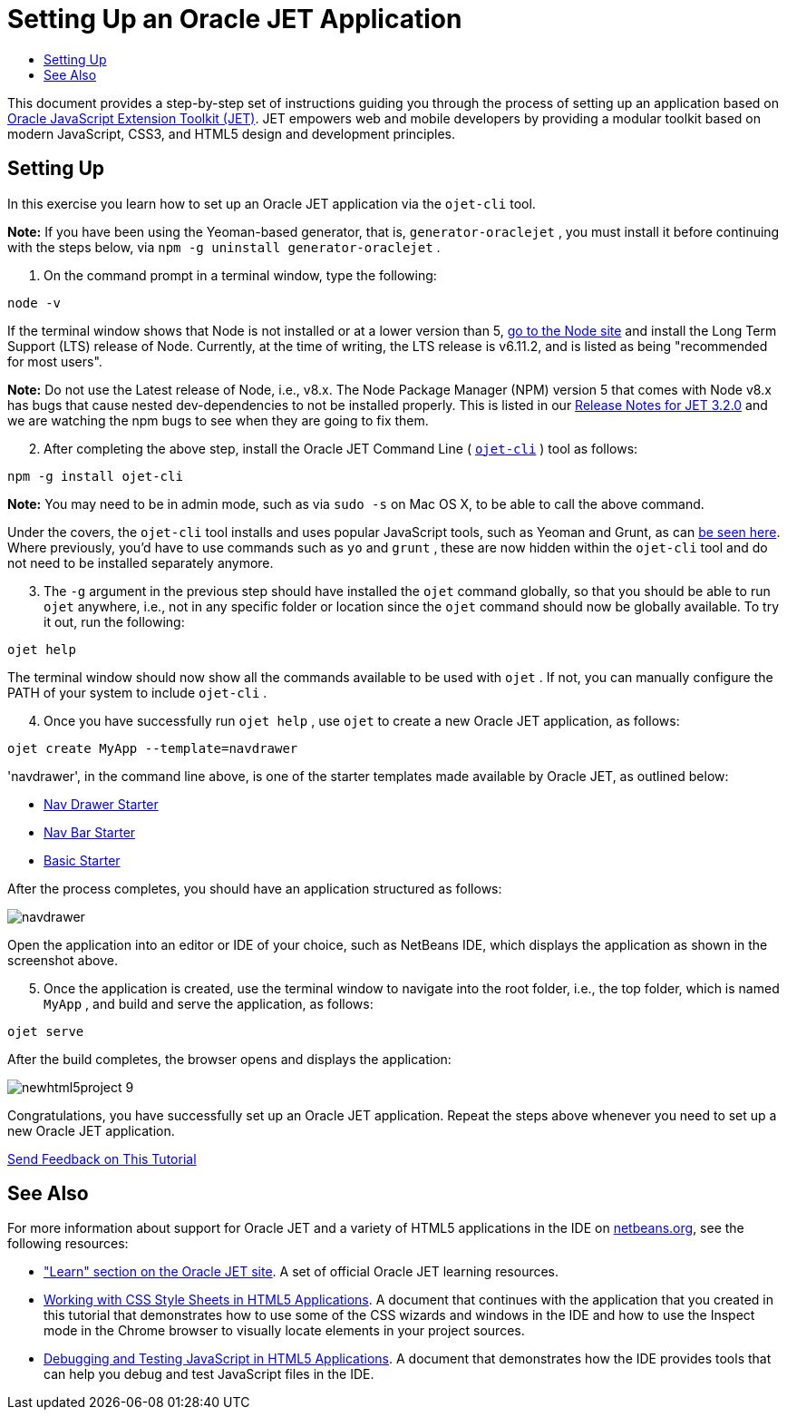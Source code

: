 // 
//     Licensed to the Apache Software Foundation (ASF) under one
//     or more contributor license agreements.  See the NOTICE file
//     distributed with this work for additional information
//     regarding copyright ownership.  The ASF licenses this file
//     to you under the Apache License, Version 2.0 (the
//     "License"); you may not use this file except in compliance
//     with the License.  You may obtain a copy of the License at
// 
//       http://www.apache.org/licenses/LICENSE-2.0
// 
//     Unless required by applicable law or agreed to in writing,
//     software distributed under the License is distributed on an
//     "AS IS" BASIS, WITHOUT WARRANTIES OR CONDITIONS OF ANY
//     KIND, either express or implied.  See the License for the
//     specific language governing permissions and limitations
//     under the License.
//

= Setting Up an Oracle JET Application
:jbake-type: tutorial
:jbake-tags: tutorials 
:markup-in-source: verbatim,quotes,macros
:jbake-status: published
:icons: font
:syntax: true
:source-highlighter: pygments
:toc: left
:toc-title:
:description: Setting Up an Oracle JET Application - Apache NetBeans
:keywords: Apache NetBeans, Tutorials, Setting Up an Oracle JET Application

This document provides a step-by-step set of instructions guiding you through the process of setting up an application based on link:http://oraclejet.org[+Oracle JavaScript Extension Toolkit (JET)+]. JET empowers web and mobile developers by providing a modular toolkit based on modern JavaScript, CSS3, and HTML5 design and development principles.


== Setting Up

In this exercise you learn how to set up an Oracle JET application via the  ``ojet-cli``  tool.

*Note:* If you have been using the Yeoman-based generator, that is,  ``generator-oraclejet`` , you must install it before continuing with the steps below, via  ``npm -g uninstall generator-oraclejet`` .

1. On the command prompt in a terminal window, type the following:


[source,java,subs="{markup-in-source}"]
----

node -v
----

If the terminal window shows that Node is not installed or at a lower version than 5, link:https://nodejs.org/en/[+go to the Node site+] and install the Long Term Support (LTS) release of Node. Currently, at the time of writing, the LTS release is v6.11.2, and is listed as being "recommended for most users".

*Note:* Do not use the Latest release of Node, i.e., v8.x. The Node Package Manager (NPM) version 5 that comes with Node v8.x has bugs that cause nested dev-dependencies to not be installed properly. This is listed in our link:http://www.oracle.com/webfolder/technetwork/jet/globalSupport-releaseNotes.html[+Release Notes for JET 3.2.0+] and we are watching the npm bugs to see when they are going to fix them.


[start=2]
. After completing the above step, install the Oracle JET Command Line ( ``link:https://github.com/oracle/ojet-cli[+ojet-cli+]`` ) tool as follows:


[source,java,subs="{markup-in-source}"]
----

npm -g install ojet-cli
----

*Note:* You may need to be in admin mode, such as via  ``sudo -s``  on Mac OS X, to be able to call the above command.

Under the covers, the  ``ojet-cli``  tool installs and uses popular JavaScript tools, such as Yeoman and Grunt, as can link:https://github.com/oracle/ojet-cli/blob/master/package.json[+be seen here+]. Where previously, you'd have to use commands such as  ``yo``  and  ``grunt`` , these are now hidden within the  ``ojet-cli``  tool and do not need to be installed separately anymore.


[start=3]
. The  ``-g``  argument in the previous step should have installed the  ``ojet``  command globally, so that you should be able to run  ``ojet``  anywhere, i.e., not in any specific folder or location since the  ``ojet``  command should now be globally available. To try it out, run the following:

[source,java,subs="{markup-in-source}"]
----

ojet help
----

The terminal window should now show all the commands available to be used with  ``ojet`` . If not, you can manually configure the PATH of your system to include  ``ojet-cli`` .


[start=4]
. Once you have successfully run  ``ojet help`` , use  ``ojet``  to create a new Oracle JET application, as follows:


[source,java,subs="{markup-in-source}"]
----

ojet create MyApp --template=navdrawer
----

'navdrawer', in the command line above, is one of the starter templates made available by Oracle JET, as outlined below:

* link:http://www.oracle.com/webfolder/technetwork/jet/globalExamples-Starter-Drawer.html[+Nav Drawer Starter+]
* link:http://www.oracle.com/webfolder/technetwork/jet/globalExamples-Starter-NavBar.html[+Nav Bar Starter+]
* link:http://www.oracle.com/webfolder/technetwork/jet/globalExamples-Starter-Basic.html[+Basic Starter+]

After the process completes, you should have an application structured as follows:

image::images/navdrawer.png[]

Open the application into an editor or IDE of your choice, such as NetBeans IDE, which displays the application as shown in the screenshot above.


[start=5]
. Once the application is created, use the terminal window to navigate into the root folder, i.e., the top folder, which is named  ``MyApp`` , and build and serve the application, as follows:


[source,java,subs="{markup-in-source}"]
----

ojet serve
----

After the build completes, the browser opens and displays the application:

image::images/newhtml5project-9.png[]

Congratulations, you have successfully set up an Oracle JET application. Repeat the steps above whenever you need to set up a new Oracle JET application.

link:/about/contact_form.html?to=3&subject=Feedback:%20Setting%20Up%20Oracle%20JET%20Applications[+Send Feedback on This Tutorial+]




[[seealso]]
== See Also

For more information about support for Oracle JET and a variety of HTML5 applications in the IDE on link:https://netbeans.org/[+netbeans.org+], see the following resources:

* link:http://www.oracle.com/webfolder/technetwork/jet/globalExamples.html[+"Learn" section on the Oracle JET site+]. A set of official Oracle JET learning resources.
* link:html5-editing-css.html[+Working with CSS Style Sheets in HTML5 Applications+]. A document that continues with the application that you created in this tutorial that demonstrates how to use some of the CSS wizards and windows in the IDE and how to use the Inspect mode in the Chrome browser to visually locate elements in your project sources.
* link:html5-js-support.html[+Debugging and Testing JavaScript in HTML5 Applications+]. A document that demonstrates how the IDE provides tools that can help you debug and test JavaScript files in the IDE.
